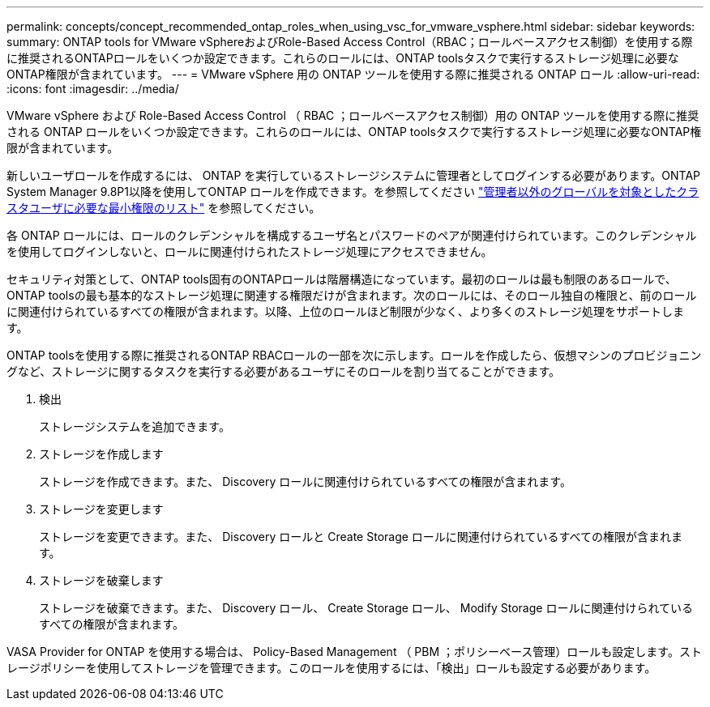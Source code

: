---
permalink: concepts/concept_recommended_ontap_roles_when_using_vsc_for_vmware_vsphere.html 
sidebar: sidebar 
keywords:  
summary: ONTAP tools for VMware vSphereおよびRole-Based Access Control（RBAC；ロールベースアクセス制御）を使用する際に推奨されるONTAPロールをいくつか設定できます。これらのロールには、ONTAP toolsタスクで実行するストレージ処理に必要なONTAP権限が含まれています。 
---
= VMware vSphere 用の ONTAP ツールを使用する際に推奨される ONTAP ロール
:allow-uri-read: 
:icons: font
:imagesdir: ../media/


[role="lead"]
VMware vSphere および Role-Based Access Control （ RBAC ；ロールベースアクセス制御）用の ONTAP ツールを使用する際に推奨される ONTAP ロールをいくつか設定できます。これらのロールには、ONTAP toolsタスクで実行するストレージ処理に必要なONTAP権限が含まれています。

新しいユーザロールを作成するには、 ONTAP を実行しているストレージシステムに管理者としてログインする必要があります。ONTAP System Manager 9.8P1以降を使用してONTAP ロールを作成できます。を参照してください
link:../configure/task_configure_user_role_and_privileges.html["管理者以外のグローバルを対象としたクラスタユーザに必要な最小権限のリスト"] を参照してください。

各 ONTAP ロールには、ロールのクレデンシャルを構成するユーザ名とパスワードのペアが関連付けられています。このクレデンシャルを使用してログインしないと、ロールに関連付けられたストレージ処理にアクセスできません。

セキュリティ対策として、ONTAP tools固有のONTAPロールは階層構造になっています。最初のロールは最も制限のあるロールで、ONTAP toolsの最も基本的なストレージ処理に関連する権限だけが含まれます。次のロールには、そのロール独自の権限と、前のロールに関連付けられているすべての権限が含まれます。以降、上位のロールほど制限が少なく、より多くのストレージ処理をサポートします。

ONTAP toolsを使用する際に推奨されるONTAP RBACロールの一部を次に示します。ロールを作成したら、仮想マシンのプロビジョニングなど、ストレージに関するタスクを実行する必要があるユーザにそのロールを割り当てることができます。

. 検出
+
ストレージシステムを追加できます。

. ストレージを作成します
+
ストレージを作成できます。また、 Discovery ロールに関連付けられているすべての権限が含まれます。

. ストレージを変更します
+
ストレージを変更できます。また、 Discovery ロールと Create Storage ロールに関連付けられているすべての権限が含まれます。

. ストレージを破棄します
+
ストレージを破棄できます。また、 Discovery ロール、 Create Storage ロール、 Modify Storage ロールに関連付けられているすべての権限が含まれます。



VASA Provider for ONTAP を使用する場合は、 Policy-Based Management （ PBM ；ポリシーベース管理）ロールも設定します。ストレージポリシーを使用してストレージを管理できます。このロールを使用するには、「検出」ロールも設定する必要があります。
